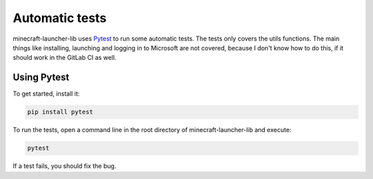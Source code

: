 Automatic tests
==========================
minecraft-launcher-lib uses `Pytest <https://pytest.org>`_ to run some automatic tests. The tests only covers the utils functions. The main things like installing, launching and logging in to Microsoft are not covered, because I don't know how to do this, if it should work in the GitLab CI as well.

-------------------------
Using Pytest
-------------------------
To get started, install it:

.. code::

    pip install pytest

To run the tests, open a command line in the root directory of minecraft-launcher-lib and execute:

.. code::

    pytest

If a test fails, you should fix the bug.

